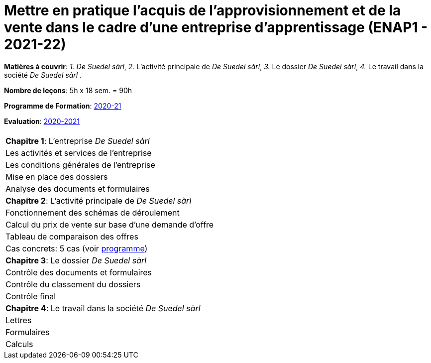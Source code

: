 = Mettre en pratique l'acquis de l'approvisionnement et de la vente dans le cadre d'une entreprise d'apprentissage (ENAP1 - 2021-22)


*Matières à couvrir*: _1._ _De Suedel sàrl_,
                      _2._ L’activité principale de _De Suedel sàrl_,
                      _3._ Le dossier _De Suedel sàrl_,
                      _4._ Le travail dans la société _De Suedel sàrl_
                      .

*Nombre de leçons*: 5h x 18 sem. = 90h

*Programme de Formation*: link:syllabus/PGMFOR_2020_2021_DT_CM_PROCO2_ENAP1_15_F.pdf[2020-21]

*Evaluation*: link:syllabus/REFEVAL_2020_2021_DT_CM_PROCO2_ENAP1_15_F.pdf[2020-2021]


[cols="1*"]
[cols="4,2", options="header"]
|===

|
|
| *Chapitre 1*: L'entreprise _De Suedel sàrl_
|
| Les activités et services de l'entreprise
|
| Les conditions générales de l'entreprise
|
| Mise en place des dossiers
|
| Analyse des documents et formulaires
|
| *Chapitre 2*: L'activité principale de _De Suedel sàrl_
|
| Fonctionnement des schémas de déroulement
|
| Calcul du prix de vente sur base d'une demande d'offre
|
| Tableau de comparaison des offres
|
| Cas concrets: 5 cas (voir link:https://tarikgit.github.io/teaching/syllabus/PGMFOR_2020_2021_DT_CM_PROCO2_ENAP1_15_F.pdf[programme])
|
| *Chapitre 3*: Le dossier _De Suedel sàrl_
|
| Contrôle des documents et formulaires
|
| Contrôle du classement du dossiers
|
| Contrôle final
|
| *Chapitre 4*: Le travail dans la société _De Suedel sàrl_
|
| Lettres
|
| Formulaires
|
| Calculs
|

|===

